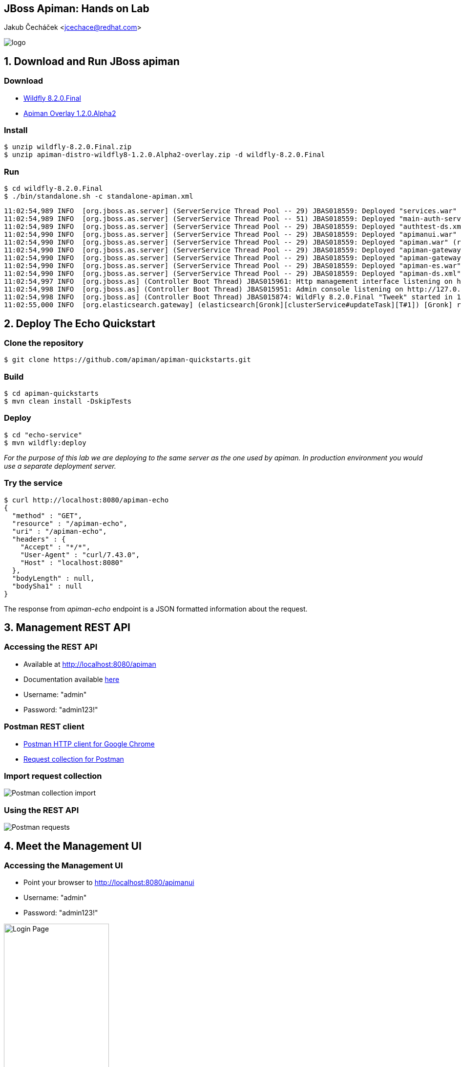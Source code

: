 :backend: revealjs
:revealjs_theme: solarized
:reaveljs_control: false
:revealjs_slideNumber: true
:revealjs_history: true
:revealjs_center: true
:source-highlighter: pygments

== JBoss Apiman: Hands on Lab
Jakub Čecháček <jcechace@redhat.com>

image::resources/lecture/logo_rh.png[logo, frame="none"]



////////////////////////////////////////////////////////////////////////////////
    Installation
////////////////////////////////////////////////////////////////////////////////
== 1. Download and Run JBoss apiman

=== Download
- http://download.jboss.org/wildfly/8.2.0.Final/wildfly-8.2.0.Final.zip[Wildfly 8.2.0.Final]
- http://downloads.jboss.org/apiman/1.2.0.Alpha2/apiman-distro-wildfly8-1.2.0.Alpha2-overlay.zip[Apiman Overlay 1.2.0.Alpha2]

=== Install
[source, bash]
$ unzip wildfly-8.2.0.Final.zip
$ unzip apiman-distro-wildfly8-1.2.0.Alpha2-overlay.zip -d wildfly-8.2.0.Final

=== Run
[source, bash]
$ cd wildfly-8.2.0.Final
$ ./bin/standalone.sh -c standalone-apiman.xml

[source, bash]
11:02:54,989 INFO  [org.jboss.as.server] (ServerService Thread Pool -- 29) JBAS018559: Deployed "services.war" (runtime-name : "services.war")
11:02:54,989 INFO  [org.jboss.as.server] (ServerService Thread Pool -- 51) JBAS018559: Deployed "main-auth-server.war" (runtime-name : "main-auth-server.war")
11:02:54,989 INFO  [org.jboss.as.server] (ServerService Thread Pool -- 29) JBAS018559: Deployed "authtest-ds.xml" (runtime-name : "authtest-ds.xml")
11:02:54,990 INFO  [org.jboss.as.server] (ServerService Thread Pool -- 29) JBAS018559: Deployed "apimanui.war" (runtime-name : "apimanui.war")
11:02:54,990 INFO  [org.jboss.as.server] (ServerService Thread Pool -- 29) JBAS018559: Deployed "apiman.war" (runtime-name : "apiman.war")
11:02:54,990 INFO  [org.jboss.as.server] (ServerService Thread Pool -- 29) JBAS018559: Deployed "apiman-gateway.war" (runtime-name : "apiman-gateway.war")
11:02:54,990 INFO  [org.jboss.as.server] (ServerService Thread Pool -- 29) JBAS018559: Deployed "apiman-gateway-api.war" (runtime-name : "apiman-gateway-api.war")
11:02:54,990 INFO  [org.jboss.as.server] (ServerService Thread Pool -- 29) JBAS018559: Deployed "apiman-es.war" (runtime-name : "apiman-es.war")
11:02:54,990 INFO  [org.jboss.as.server] (ServerService Thread Pool -- 29) JBAS018559: Deployed "apiman-ds.xml" (runtime-name : "apiman-ds.xml")
11:02:54,997 INFO  [org.jboss.as] (Controller Boot Thread) JBAS015961: Http management interface listening on http://127.0.0.1:9990/management
11:02:54,998 INFO  [org.jboss.as] (Controller Boot Thread) JBAS015951: Admin console listening on http://127.0.0.1:9990
11:02:54,998 INFO  [org.jboss.as] (Controller Boot Thread) JBAS015874: WildFly 8.2.0.Final "Tweek" started in 10477ms - Started 935 of 1060 services (203 services are lazy, passive or on-demand)
11:02:55,000 INFO  [org.elasticsearch.gateway] (elasticsearch[Gronk][clusterService#updateTask][T#1]) [Gronk] recovered [1] indices into cluster_state



////////////////////////////////////////////////////////////////////////////////
    Deploy quickstart
////////////////////////////////////////////////////////////////////////////////
== 2. Deploy The Echo Quickstart

=== Clone the repository
[source, bash]
$ git clone https://github.com/apiman/apiman-quickstarts.git

=== Build
[source, bash]
$ cd apiman-quickstarts
$ mvn clean install -DskipTests

=== Deploy
[source, bash]
$ cd "echo-service"
$ mvn wildfly:deploy

_For the purpose of this lab we are deploying to the same server as the one used by apiman. In production environment you would use a separate deployment server._

=== Try the service
[source, bash]
$ curl http://localhost:8080/apiman-echo
{
  "method" : "GET",
  "resource" : "/apiman-echo",
  "uri" : "/apiman-echo",
  "headers" : {
    "Accept" : "*/*",
    "User-Agent" : "curl/7.43.0",
    "Host" : "localhost:8080"
  },
  "bodyLength" : null,
  "bodySha1" : null
}

The response from _apiman-echo_ endpoint is a JSON formatted information about the request.



////////////////////////////////////////////////////////////////////////////////
    Management REST API
////////////////////////////////////////////////////////////////////////////////
== 3. Management REST API

=== Accessing the REST API
- Available at http://localhost:8080/apiman
- Documentation available http://www.apiman.io/latest/api-manager-restdocs.html[here]
- Username: "admin"
- Password: "admin123!"

=== Postman REST client
- https://www.getpostman.com[Postman HTTP client for Google Chrome]
- https://www.getpostman.com/collections/063fdd9e365859cfab12[Request collection for Postman]

=== Import request collection
image::resources/lab/postman_import.png[Postman collection import]

=== Using the REST API
image::resources/lab/postman_requests.png[Postman requests]



////////////////////////////////////////////////////////////////////////////////
    Management UI
////////////////////////////////////////////////////////////////////////////////
== 4. Meet the Management UI

=== Accessing the Management UI
- Point your browser to http://localhost:8080/apimanui
- Username: "admin"
- Password: "admin123!"

image::resources/lab/ui_login.png[Login Page, width="50%", height="50%"]

=== Manage organizations
- Inspect the previously created *"cvut"* organization

image::resources/lab/ui_home_myorgs.png[My Organizations,  width="80%", height="80%"]


////////////////////////////////////////////////////////////////////////////////
    Plans in UI
////////////////////////////////////////////////////////////////////////////////
== 5. Manage plans in UI

=== Create a Plan
- Create a new plan under the *"cvut"* organization
- Name it *"student-plan"*

image::resources/lab/ui_org_plans.png[Organization plans, width="80%", height="80%"]


=== Add Rate Limit
- Add a Rate Limiting policy
- Allowing 20 requests per application to service per minute

image::resources/lab/ui_policy_config.png[Add Rate Limiting Policy,  width="60%", height="60%"]

=== Lock the plan
- Once locked, plan can be used by services

image::resources/lab/ui_plan_lock.png[Locking the plan]

=== Create Second Plan
- Add another plan to the *"cvut"* organization
- Name it *"professor-plan"*
- Services under this plan will accept only 10 requests per minute from each app
- Don't forget to lock the plan


////////////////////////////////////////////////////////////////////////////////
    Services in UI
////////////////////////////////////////////////////////////////////////////////
== 6. Manage Services in UI

=== Manage Services
image::resources/lab/ui_org_services.png[Organization services, width="80%", height="80%"]


=== Create New Service Version (Echo 2.0)
- Create a new version of echo service.
- Clone the configuration from version 1.0

image::resources/lab/ui_service_new_version.png[New service version]


=== Service and Plans
- Echo 2.0 will be available through created plans
- This version will not be publicly accessible

image::resources/lab/ui_service_plans.png[Service plan configuration, width="70%", height="70%"]

=== Publish service version
image::resources/lab/ui_service_publish.png[Publish service version]


////////////////////////////////////////////////////////////////////////////////
    Applications in UI
////////////////////////////////////////////////////////////////////////////////
== 7. Manage Applications in UI

=== Create an Application
- Create new application
- Name it *"StudentApp"*

image::resources/lab/ui_org_apps.png[Create application]

=== Add Service Contract
image::resources/lab/ui_app_contracts.png[Application contracts]

=== Add Service Contract: Application
image::resources/lab/ui_app_contract_app.png[Create contract: App]

=== Add Service Contract: Service
image::resources/lab/ui_app_contract_service.png[Create contract: Service]

=== Add Service Contract: Plan
image::resources/lab/ui_app_contract_plan.png[Create contract: Plan]

=== Register the Application
- Once registered, the application will be assigned an API key for each service contract

=== Obtain managed endpoint
- Try to invoke the echo service as *"StudentApp"*

image::resources/lab/ui_app_apis.png[Consumed APIs, width="70%", height="70%"]

=== Create Second Application
- Create new application
- Name it *"ProfessorApp"*
- This app will use the echo service through the *"professor-plan"*


////////////////////////////////////////////////////////////////////////////////
    The end
////////////////////////////////////////////////////////////////////////////////
== Do not stop here!



